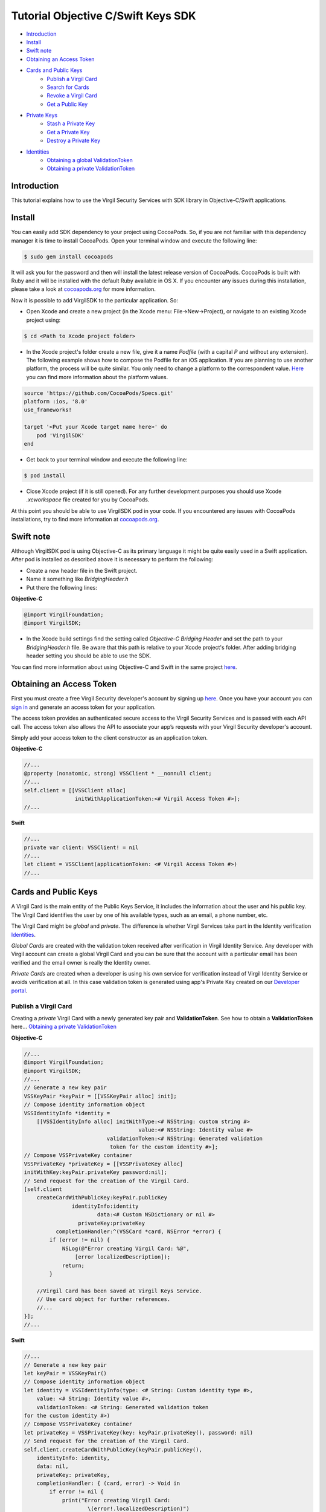 ============
Tutorial Objective C/Swift Keys SDK
============

- `Introduction`_
- `Install`_ 
- `Swift note`_ 
- `Obtaining an Access Token`_
- `Cards and Public Keys`_
    - `Publish a Virgil Card`_
    - `Search for Cards`_
    - `Revoke a Virgil Card`_
    - `Get a Public Key`_
- `Private Keys`_
    - `Stash a Private Key`_
    - `Get a Private Key`_
    - `Destroy a Private Key`_
- `Identities`_
    - `Obtaining a global ValidationToken`_
    - `Obtaining a private ValidationToken`_

*********
Introduction
*********

This tutorial explains how to use the Virgil Security Services with SDK library in Objective-C/Swift applications. 

*********
Install
*********

You can easily add SDK dependency to your project using CocoaPods. So, if you are not familiar with this dependency manager it is time to install CocoaPods. Open your terminal window and execute the following line:

.. code-block:: html

    $ sudo gem install cocoapods

It will ask you for the password and then will install the latest release version of CocoaPods. CocoaPods is built with Ruby and it will be installed with the default Ruby available in OS X.
If you encounter any issues during this installation, please take a look at `cocoapods.org <https://guides.cocoapods.org/using/getting-started.html>`_ for more information.

Now it is possible to add VirgilSDK to the particular application. So:

- Open Xcode and create a new project (in the Xcode menu: File->New->Project), or navigate to an existing Xcode project using:

.. code-block:: html

    $ cd <Path to Xcode project folder>

- In the Xcode project's folder create a new file, give it a name *Podfile* (with a capital *P* and without any extension). The following example shows how to compose the Podfile for an iOS application. If you are planning to use another platform, the process will be quite similar. You only need to change a platform to the correspondent value. `Here <https://guides.cocoapods.org/syntax/podfile.html#platform>`_ you can find more information about the platform values.

.. code-block:: html

    source 'https://github.com/CocoaPods/Specs.git'
    platform :ios, '8.0'
    use_frameworks!
    
    target '<Put your Xcode target name here>' do
        pod 'VirgilSDK'
    end

- Get back to your terminal window and execute the following line:

.. code-block:: html

    $ pod install
 
- Close Xcode project (if it is still opened). For any further development purposes you should use Xcode *.xcworkspace* file created for you by CocoaPods.
 
At this point you should be able to use VirgilSDK pod in your code. If you encountered any issues with CocoaPods installations, try to find more information at `cocoapods.org <https://guides.cocoapods.org/using/getting-started.html>`_.

*********
Swift note
*********

Although VirgilSDK pod is using Objective-C as its primary language it might be quite easily used in a Swift application.
After pod is installed as described above it is necessary to perform the following:

- Create a new header file in the Swift project.
- Name it something like *BridgingHeader.h*
- Put there the following lines:

**Objective-C**

.. code-block:: objective-c

    @import VirgilFoundation;
    @import VirgilSDK;

- In the Xcode build settings find the setting called *Objective-C Bridging Header* and set the path to your *BridgingHeader.h* file. Be aware that this path is relative to your Xcode project's folder. After adding bridging header setting you should be able to use the SDK.

You can find more information about using Objective-C and Swift in the same project `here <https://developer.apple.com/library/ios/documentation/Swift/Conceptual/BuildingCocoaApps/MixandMatch.html>`_.

*********
Obtaining an Access Token
*********

First you must create a free Virgil Security developer's account by signing up `here <https://developer.virgilsecurity.com/account/signup>`_. Once you have your account you can `sign in <https://developer.virgilsecurity.com/account/signin>`_ and generate an access token for your application.

The access token provides an authenticated secure access to the Virgil Security Services and is passed with each API call. The access token also allows the API to associate your app’s requests with your Virgil Security developer's account.

Simply add your access token to the client constructor as an application token.

**Objective-C**

.. code-block:: objective-c

    //...
    @property (nonatomic, strong) VSSClient * __nonnull client;
    //...
    self.client = [[VSSClient alloc] 
                    initWithApplicationToken:<# Virgil Access Token #>];
    //...

**Swift**

.. code-block:: swift

    //...
    private var client: VSSClient! = nil
    //...
    let client = VSSClient(applicationToken: <# Virgil Access Token #>)
    //...

*********
Cards and Public Keys
*********

A Virgil Card is the main entity of the Public Keys Service, it includes the information about the user and his public key. The Virgil Card identifies the user by one of his available types, such as an email, a phone number, etc.

The Virgil Card might be *global* and *private*. The difference is whether Virgil Services take part in the Identity verification Identities_. 

*Global Cards* are created with the validation token received after verification in Virgil Identity Service. Any developer with Virgil account can create a global Virgil Card and you can be sure that the account with a particular email has been verified and the email owner is really the Identity owner.

*Private Cards* are created when a developer is using his own service for verification instead of Virgil Identity Service or avoids verification at all. In this case validation token is generated using app's Private Key created on our `Developer portal <https://developer.virgilsecurity.com/dashboard/>`_.   


Publish a Virgil Card
=========

Creating a *private* Virgil Card with a newly generated key pair and **ValidationToken**. See how to obtain a **ValidationToken** here... `Obtaining a private ValidationToken`_

**Objective-C**

.. code-block:: objective-c

    //...
    @import VirgilFoundation;
    @import VirgilSDK;
    //...
    // Generate a new key pair
    VSSKeyPair *keyPair = [[VSSKeyPair alloc] init];
    // Compose identity information object
    VSSIdentityInfo *identity = 
        [[VSSIdentityInfo alloc] initWithType:<# NSString: custom string #>
                                        value:<# NSString: Identity value #>
                              validationToken:<# NSString: Generated validation
                               token for the custom identity #>];
    // Compose VSSPrivateKey container
    VSSPrivateKey *privateKey = [[VSSPrivateKey alloc]
    initWithKey:keyPair.privateKey password:nil];
    // Send request for the creation of the Virgil Card.
    [self.client 
        createCardWithPublicKey:keyPair.publicKey 
                   identityInfo:identity 
                           data:<# Custom NSDictionary or nil #>
                     privateKey:privateKey 
              completionHandler:^(VSSCard *card, NSError *error) {
            if (error != nil) {
                NSLog(@"Error creating Virgil Card: %@", 
                    [error localizedDescription]);
                return;
            }
        
        //Virgil Card has been saved at Virgil Keys Service.
        // Use card object for further references.
        //...
    }];
    //...

**Swift**

.. code-block:: swift

    //...
    // Generate a new key pair
    let keyPair = VSSKeyPair()
    // Compose identity information object 
    let identity = VSSIdentityInfo(type: <# String: Custom identity type #>, 
        value: <# String: Identity value #>, 
        validationToken: <# String: Generated validation token 
    for the custom identity #>)
    // Compose VSSPrivateKey container
    let privateKey = VSSPrivateKey(key: keyPair.privateKey(), password: nil)
    // Send request for the creation of the Virgil Card.
    self.client.createCardWithPublicKey(keyPair.publicKey(), 
        identityInfo: identity, 
        data: nil,  
        privateKey: privateKey, 
        completionHandler: { (card, error) -> Void in
            if error != nil {
                print("Error creating Virgil Card: 
                        \(error!.localizedDescription)")
                return
            }
        
        //Virgil Card has been saved at Virgil Keys Service.
        // Use card object for further references.
        //...
    })
    //...

Creating an unauthorized *private* Virgil Card without **ValidationToken**.

**Objective-C**

.. code-block:: objective-c

    //...
    @import VirgilFoundation;
    @import VirgilSDK;
    //...
    // Generate a new key pair
    VSSKeyPair *keyPair = [[VSSKeyPair alloc] init];
    // Compose identity information object
    VSSIdentityInfo *identity = 
        [[VSSIdentityInfo alloc] initWithType:<# NSString: custom string #> 
                                        value:<# NSString: Identity value #>];
    // Compose VSSPrivateKey container
    VSSPrivateKey *privateKey = [[VSSPrivateKey alloc] 
    initWithKey:keyPair.privateKey password:nil];                              
    // Send request for the creation of the Virgil Card.
    [self.client 
        createCardWithPublicKey:keyPair.publicKey 
                   identityInfo:identity 
                           data:<# Custom NSDictionary or nil #>  
                     privateKey:privateKey 
              completionHandler:^(VSSCard *card, NSError *error) {
            if (error != nil) {
                NSLog(@"Error creating Virgil Card: %@", 
                    [error localizedDescription]);
                return;
            }
        
        //Virgil Card has been saved at Virgil Keys Service.
        // Use card object for further references.
        //...
    }];
    //...

**Swift**

.. code-block:: swift

    //...
    // Generate a new key pair
    let keyPair = VSSKeyPair()
    // Compose identity information object 
    let identity = VSSIdentityInfo(type: <# String: Custom identity type #>, 
        value: <# String: Identity value #>)
    // Compose VSSPrivateKey container
    let privateKey = VSSPrivateKey(key: keyPair.privateKey(), password: nil)    
    // Send request for the creation of the Virgil Card.
    self.client.createCardWithPublicKey(keyPair.publicKey(), 
        identityInfo: identity, 
        data: <# Custom Dictionary<String, String> or nil #>,  
        privateKey: privateKey, 
        completionHandler: { (card, error) -> Void in
            if error != nil {
                print("Error creating Virgil Card: 
                      \(error!.localizedDescription)")
                return
            }
        
        //Virgil Card has been saved at Virgil Keys Service.
        // Use card object for further references.
        //...
    })
    //...

Creating a *global* Virgil Card. See how to obtain a **ValidationToken** here... `Obtaining a global ValidationToken`_

**Objective-C**

.. code-block:: objective-c

    //...
    @import VirgilFoundation;
    @import VirgilSDK;
    //...
    // Generate a new key pair
    VSSKeyPair *keyPair = [[VSSKeyPair alloc] init];
    // Compose VSSPrivateKey container
    VSSPrivateKey *privateKey = [[VSSPrivateKey alloc] 
                    initWithKey:keyPair.privateKey password:nil];
    // Initiate verification procedure with the Identity Service
    [self.client 
        verifyEmailIdentityWithValue:<# NSString: email address #> 
                         extraFields:nil 
                   completionHandler:^(GUID * _Nullable actionId, 
                      NSError * _Nullable error) {
            if (error != nil) {
                NSLog(@"Error: %@", 
                    [error localizedDescription]);
                return;
            }
            // Store actionId as it is necessary to complete confirmation 
            // and get the validation token. 
    }];
    //...
    // Get the confirmation code from the email and 
    // complete the email verification procedure:
    [self.client 
        confirmEmailIdentityWithActionId:<# NSString: 
    actionId received on the previous call to verify #> 
                           code:<# NSString: Confirmation code from email #> 
                                tokenTtl:0 
                                tokenCtl:0 
                       completionHandler:^(
    VSSIdentityInfo * _Nullable identityInfo, 
    NSError * _Nullable error) {
        if (error != nil) {
            NSLog(@"Error: %@", 
                [error localizedDescription]);
            return;
        }
        // Use the identityInfo object. It should contain all necessary fields,
        // including the validation token.
        // Send request for the creation of the Virgil Card.
        [self.client 
            createCardWithPublicKey:keyPair.publicKey 
                        identityInfo:identityInfo 
                                data:<# Custom NSDictionary or nil #>
                            privateKey:privateKey 
                    completionHandler:^(VSSCard *card, NSError *error) {
            if (error != nil) {
                NSLog(@"Error creating Virgil Card: %@", 
                    [error localizedDescription]);
                return;
            }
    
            // Virgil Card has been saved at Virgil Keys Service.
            // Use card object for further references.
            //...
        }];
    }]; 
    //...

**Swift**

.. code-block:: swift

    //...
    // Generate a new key pair
    let keyPair = VSSKeyPair()
    // Compose VSSPrivateKey container
    let privateKey = VSSPrivateKey(key: keyPair.privateKey(), password: nil)
    // Initiate verification procedure with the Identity Service
    self.client.verifyEmailIdentityWithValue(<# String: email address #>, 
        extraFields: nil) { (actionId, error) in
        if error != nil {
            print("Error: \(error!.localizedDescription)")
            return
        }
        
        // Store actionId as it is necessary to complete confirmation 
        // and get the validation token.
    }
    //...
    // Get the confirmation code from the email and 
    // complete the email verification procedure:
    self.client.confirmEmailIdentityWithActionId(<# String: 
    actionId received on the previous call to verify #>, 
        code: <# Confirmation code from email #>, tokenTtl: 0, tokenCtl: 0) { 
    (identityInfo, error) in
        if error != nil {
            print("Error: \(error!.localizedDescription)")
            return
        }
         
        // Use the identityInfo object. It should contain all necessary fields,
        // including the validation token.
        // Send request for the creation of the Virgil Card.
        self.client.createCardWithPublicKey(keyPair.publicKey(), 
            identityInfo: identityInfo!, 
            data: <# Custom Dictionary or nil #>, 
            privateKey: privateKey) { (card, error) in
            if error != nil {
                print("Error creating Virgil Card: 
                    \(error!.localizedDescription)")
                return
            }
        
        //Virgil Card has been saved at Virgil Keys Service.
        // Use card object for further references.
        //...
        }
    }
    //...

Search for Cards
=========

Search for a *global* Virgil Card.

**Objective-C**

.. code-block:: objective-c

    //...
    // Search for the email cards:
    [self.client 
        searchEmailCardWithIdentityValue:<# NSString: email address #> 
                       completionHandler:^(NSArray<VSSCard *> * _Nullable cards, 
    NSError * _Nullable error) {
        if (error != nil) {
            NSLog(@"Error: %@",
                [error localizedDescription]);
            return;
        } 
        // card contains an array of VSSCard objects which fit given parameters
        // Quite often it might be only one VSSCard in the array.
        //... 
    }];
    //...
    // Search for the app cards:
    // Pay attention: identity value for this call might contain wildcard as 
    // the last part of reverse url notation,
    // e.g. 'com.virgilsecurity.*' -> performs search for all the applications 
    // registered by Virgil Security, Inc.
    [self.client 
        searchAppCardWithIdentityValue:<# NSString: Identity value #> 
                     completionHandler:^(NSArray<VSSCard *> * _Nullable cards, 
    NSError * _Nullable error) {
        if (error != nil) {
            NSLog(@"Error: %@",
                [error localizedDescription]);
            return;
        }
        // cards contains an array of VSSCard objects which fit given parameters.
        // In case identity value contains a particular single value 
        // without a wildcard,
        // e.g. 'com.virgilsecurity.keys', the cards array most likely 
       // contains only one single card. 
        //... 
    }];
    //...

**Swift**

.. code-block:: swift

    //...
    // Search for the email cards:
    self.client.searchEmailCardWithIdentityValue(<# String: email address #>) {
     (cards, error) in
        if error != nil {
            print("Error searching for Virgil Cards: 
                \(error!.localizedDescription)")
            return
        }
        // card contains an array of VSSCard objects which fit given parameters
        // Quite often it might be only one VSSCard in the array.
        //...   
    }
    //...
    // Search for the app cards:
    // Pay attention: identity value for this call might contain wildcard 
    // as the last part of reverse url notation,
    // e.g. 'com.virgilsecurity.*' -> performs search for all the applications 
    // registered by Virgil Security, Inc.
    self.client.searchAppCardWithIdentityValue(<# String: Identity value #>) {
     (cards, error) in
        if error != nil {
            print("Error searching for Virgil Cards: 
                \(error!.localizedDescription)")
            return
        }
        // card contains an array of VSSCard objects which fit given parameters
        // In case identity value contains a particular single value 
        // without a wildcard,
        // e.g. 'com.virgilsecurity.keys', the cards array most likely contains 
       // only one single card. 
        //...    
    }
    //...

Search for a *private* Virgil Card.

**Objective-C**

.. code-block:: objective-c

    //...
    // First parameter contains value of the identity associated 
    // with required card.
    // Parameter type is allowed to be nil.
    // In case when unauthorized = NO the array of cards 
    // in callback will NOT contain cards which have been created
    // with identities that haven't provided validation token.
    // If you need to have all cards (authorized or not) you have to
    // set unauthorized to YES.
    [self.client 
        searchCardWithIdentityValue:<# NSString: Identity value #>
                               type:<# NSString: Identity type or nil #>
                       unauthorized:<# YES or NO #> 
                  completionHandler:^(NSArray<VSSCard *> * _Nullable cards,
     NSError * _Nullable error) {
        if (error != nil) {
            NSLog(@"Error: %@",
                [error localizedDescription]);
            return;
        }
        // card contains an array of VSSCard objects which fit given parameters
    }];
    //...

**Swift**

.. code-block:: swift

    //...
    // First parameter contains value of the identity associated 
    // with required card.
    // Parameter type is allowed to be nil.
    // In case when unauthorized = false the array of cards in 
    // callback will NOT contain cards which have been created
    // with identities that haven't provided validation token.
    // If you need to have all cards (authorized or not) you have to
    // set unauthorized to true.
    self.client.searchCardWithIdentityValue(<# String: Identity value #>, 
        type: <# String: Identity type or nil #>, 
        unauthorized: false) { (cards, error) in
        if error != nil {
            print("Error searching for Virgil Cards: 
                \(error!.localizedDescription)")
            return
        }
        // card contains an array of VSSCard objects which fit given parameters
    }
    //...

Revoke a Virgil Card
=========

This operation is used to delete the Virgil Card from the search and mark it as deleted. 

**Objective-C**

.. code-block:: objective-c

    //...
    // It is not necessary to compose identity information for the 
    // unauthorized Virgil Cards. Just pass nil.
    VSSIdentityInfo *identity = 
        [[VSSIdentityInfo alloc] initWithType:<# NSString: Identity type #> 
                                        value:<# NSString: Identity value #> 
                              validationToken:<# NSString: Validation token #>];
    [self.client deleteCardWithCardId:<# GUID: Virgil Card id #>
                    identityInfo:identity // Or nil for unauthorized card.
                        privateKey:<# VSSPrivateKey: private key container #>
            completionHandler:^(NSError * _Nullable error) {
        if (error != nil) {
            NSLog(@"Error: %@",
                    [error localizedDescription]);
            return;
        }
        //...
    }];
    //...

**Swift**

.. code-block:: swift

    //...
    // It is not necessary to compose identity information for the 
    // unauthorized Virgil Cards. Just pass nil.
    let identity = VSSIdentityInfo(type: <#String: Identity type#>, 
        value: <# String: Identity value #>, validationToken: 
    <# String: Validation token #>)
    self.client.deleteCardWithCardId(<# GUID: Virgil Card id #>, 
        identityInfo: identity, // Or nil for unauthorized card.
        privateKey: <# VSSPrivateKey: private key container #>) { (error) in
        if error != nil {
            print("Error: 
                \(error!.localizedDescription)")
            return
        }
        //...
    }
    //...

Get a Public Key
=========

Gets a public key from the Public Keys Service by the specified ID.

**Objective-C**

.. code-block:: objective-c

    //...
    [self.client getPublicKeyWithId:<# GUID: Public key id #> 
             completionHandler:^(VSSPublicKey * _Nullable key, 
    NSError * _Nullable error) {
        if (error != nil) {
            NSLog(@"Error getting Public key: %@", 
                [error localizedDescription]);
            return;
        }
        //...
    }];
    //...

**Swift**

.. code-block:: swift

    //...
    self.client.getPublicKeyWithId(<# GUID: Public key id #>) {
     (publicKey, error) in
        if error != nil {
            print("Error: \(error!.localizedDescription)")
            return
        }
        //...
    }
    //...

*********
Private Keys
*********

The security of private keys is crucial for the public key cryptosystems. Anyone who can obtain a private key can use it to impersonate the rightful owner during all communications and transactions on intranets or on the internet. Therefore, private keys must be in the possession only of authorized users, and they must be protected from unauthorized use.

Virgil Security provides a set of tools and services for storing private keys in a safe storage which lets you synchronize your private keys between the devices and applications.

Usage of this service is optional.

Stash a Private Key
=========

Private key can be added for storage only in case you have already registered a public key on the Public Keys Service.

Use the public key identifier on the Public Keys Service to save the private keys. 

The Private Keys Service stores private keys the original way as they were transferred. That's why we strongly recommend to transfer the keys which were generated with a password.

**Objective-C**

.. code-block:: objective-c

    //...
    [self.client 
        storePrivateKey:<# VSSPrivateKey: Private key container #>
                 cardId:<# GUID: Virgil card id #>
      completionHandler:^(NSError * _Nullable error) {
        if (error != nil) {
            NSLog(@"Error: %@",
                    [error localizedDescription]);
            return;
        }
        //...
    }];
    //...

**Swift**

.. code-block:: swift

    //...
    self.client.storePrivateKey(<# VSSPrivateKey: private key container #>, 
        cardId: <# GUID: Virgil card id #>) { (error) in
        if error != nil {
            print("Error: \(error!.localizedDescription)")
            return;
        }
        //...
    }
    //...

Get a Private Key
=========

To get a private key you need to pass identity information of the  Virgil Card associated with your public key. This identity information object must contain a **ValidationToken**. To obtain the **ValidationToken** you should use either global way `Obtaining a global ValidationToken`_ or private way `Obtaining a private ValidationToken`_ depending on your Virgil Card. 
  
**Objective-C**

.. code-block:: objective-c

    //...
    VSSIdentityInfo *identity = 
        [[VSSIdentityInfo alloc] initWithType:<# NSString: Identity type #>
                                        value:<# NSString: Identity value #>
                              validationToken:<# NSString: Validation token #>];
    // password parameter represents a password which will be used
    // by Virgil Service to encrypt the response.
    // If this parameter is nil, VSSClient will generate password automatically
    // This password is generated from scratch every time this request
    // takes place. 
    // VSSClient will never use the same password twice.
    [self.client 
        getPrivateKeyWithCardId:<# GUID: Virgil Card id #> 
                   identityInfo:identity 
                       password:nil 
              completionHandler:^(NSData * _Nullable keyData,
    GUID * _Nullable cardId, NSError * _Nullable error) {
        if (error != nil) {
            NSLog(@"Error: %@", 
                [error localizedDescription]);
            return;
        }
        // keyData contains the NSData object with private key in the same form
        // as it was stored (e.g. it might be in password-protected form).
        //...
    }];
    //...

**Swift**

.. code-block:: swift

    //...
    let identity = VSSIdentityInfo(type: <# String: Identity type #>, 
        value: <# Stirng: Identity value #>, 
        validationToken: <# String: Validation token #>)
    // password parameter represents a password which will be used 
    // by Virgil Service to encrypt the response. 
    // If this parameter is nil, VSSClient will generate password automatically
    // This password is generated from scratch every time this request
    // takes place. 
    // VSSClient will never use the same password twice.    
    self.client.getPrivateKeyWithCardId(<# GUID: Virgil card id #>, 
        identityInfo: identity, password: nil) { (keyData, cardId, error) in
        if error != nil {
            print("Error: \(error!.localizedDescription)")
            return
        }
        // keyData contains the NSData object with private key in the same form
        // as it was stored (e.g. it might be in password-protected form).
        //...
    }
    //...

Destroy a Private Key
=========

This operation deletes the private key from the service without a possibility to be restored. 
  
**Objective-C**

.. code-block:: objective-c

    //...
    [self.client 
        deletePrivateKey:<# VSSPrivateKey: private key container #> 
                  cardId:<# GUID: Virgil Card id #> 
       completionHandler:^(NSError * _Nullable error) {
        if (error != nil) {
            NSLog(@"Error: %@", 
                [error localizedDescription]);
            return;
        }
        //...
    }];
    //...

**Swift**

.. code-block:: swift

    //...
    self.client.deletePrivateKey(<# VSSPrivateKey: private key container #>, 
        cardId: <# GUID: Virgil Card id #>) { (error) in
        if error != nil {
            print("Error: \(error!.localizedDescription)")
            return
        }
        //...
    }
    //...

*********
Identities
*********

Obtaining a global ValidationToken
=========

The *global* **ValidationToken** is used for creating *global Cards*. The *global* **ValidationToken** can be obtained only by checking the ownership of the Identity on Virgil Identity Service.

In the example below you can see how to obtain a **ValidationToken** for creating a *global* Virgil Card.

**Objective-C**

.. code-block:: objective-c

    //...
    [self.client 
        verifyEmailIdentityWithValue:<# NSString: email address #> 
                         extraFields:nil 
                   completionHandler:^(GUID * _Nullable actionId, 
    NSError * _Nullable error) {
            if (error != nil) {
                NSLog(@"Error: %@", 
                    [error localizedDescription]);
                return;
            }
            // Store actionId as it is necessary to complete confirmation 
            // and get the validation token. 
    }];
    //...
    // Get the confirmation code from the email and 
    // complete the email verification procedure:
    [self.client 
        confirmEmailIdentityWithActionId:<# NSString: 
    actionId received on the previous call to verify #> 
                   code:<# NSString: Confirmation code from email #> 
                                tokenTtl:0 
                                tokenCtl:0 
                  completionHandler:^(VSSIdentityInfo * _Nullable identityInfo, 
    NSError * _Nullable error) {
        if (error != nil) {
            NSLog(@"Error: %@", 
                [error localizedDescription]);
            return;
        }
        // Use the identityInfo object. It should contain all necessary fields,
        // including the validation token.
    }];
    //...

**Swift**

.. code-block::swift

    //...
    self.client.verifyEmailIdentityWithValue(<# String: email address #>, 
        extraFields: nil) { (actionId, error) in
        if error != nil {
            print("Error: \(error!.localizedDescription)")
            return
        }
        
        // Store actionId as it is necessary to complete confirmation 
        // and get the validation token.
    }
    //...
    // Get the confirmation code from the email and 
    // complete the email verification procedure:
    self.client.confirmEmailIdentityWithActionId(<# String: 
    actionId received on the previous call to verify #>, 
        code: <# Confirmation code from email #>, tokenTtl: 0, tokenCtl: 0) { 
    (identityInfo, error) in
        if error != nil {
            print("Error: \(error!.localizedDescription)")
            return
        }
         
        // Use the identityInfo object. It should contain all necessary fields,
        // including the validation token.
    }
    //...

Obtaining a private ValidationToken
=========

The *private* **ValidationToken** is used for creating *private cards*. The *private* **ValidationToken** can be generated on developer's side using his own service for verification instead of Virgil Identity Service or to avoid verification at all. In this case validation token is generated using app's Private Key created on our `Developer portal <https://developer.virgilsecurity.com/dashboard/>`_.   

In the example below you can see, how to generate a **ValidationToken** using the SDK library.

**Objective-C**

.. code-block:: objective-c

    //...
    NSError *error = nil;
    NSString *validationToken = 
        [VSSValidationTokenGenerator 
              validationTokenForIdentityType:<# NSString: Identity type #> 
              value:<# NSString: Identity value #> 
              privateKey:<# VSSPrivateKey: Container with app private key #> 
              error:&error];
    if (error != nil) {
        NSLog(@"Error: %@", [error localizedDescription]);
        return;
    }
    // Use validation token.
    //...

**Swift**

.. code-block:: swift

    //...
    var validationToken: String? = nil
    do {
        validationToken = try VSSValidationTokenGenerator.
    validationTokenForIdentityType(<# String: Identity type#>, 
            value: <# String: Identity value #>, privateKey: 
    <# VSSPrivateKey: Container with app private key #>)
    }
    catch let error as NSError {
        print("Error: \(error.localizedDescription)")
    }
    // Use validation token
    //...
